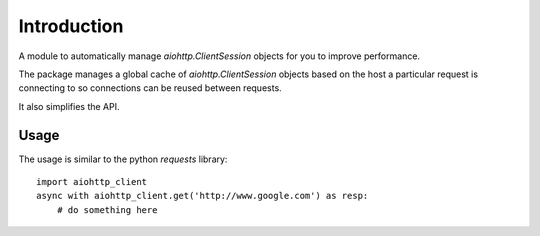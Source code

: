 Introduction
============

A module to automatically manage `aiohttp.ClientSession` objects for you
to improve performance.

The package manages a global cache of `aiohttp.ClientSession` objects based
on the host a particular request is connecting to so connections can be
reused between requests.

It also simplifies the API.


Usage
-----

The usage is similar to the python `requests` library::

    import aiohttp_client
    async with aiohttp_client.get('http://www.google.com') as resp:
        # do something here
